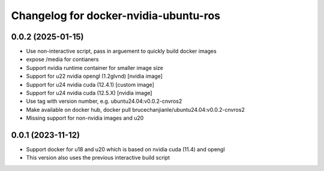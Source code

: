 ^^^^^^^^^^^^^^^^^^^^^^^^^^^^^^^^^^^^^^
Changelog for docker-nvidia-ubuntu-ros
^^^^^^^^^^^^^^^^^^^^^^^^^^^^^^^^^^^^^^

0.0.2 (2025-01-15)
------------------
- Use non-interactive script, pass in arguement to quickly build docker images
- expose /media for contianers
- Support nvidia runtime container for smaller image size
- Support for u22 nvidia opengl (1.2glvnd) [nvidia image]
- Support for u24 nvidia cuda (12.4.1) [custom image]
- Support for u24 nvidia cuda (12.5.X) [nvidia image]
- Use tag with version number, e.g. ubuntu24.04:v0.0.2-cnvros2
- Make available on docker hub, docker pull brucechanjianle/ubuntu24.04:v0.0.2-cnvros2
- Missing support for non-nvidia images and u20

0.0.1 (2023-11-12)
-------------------
- Support docker for u18 and u20 which is based on nvidia cuda (11.4) and opengl
- This version also uses the previous interactive build script
